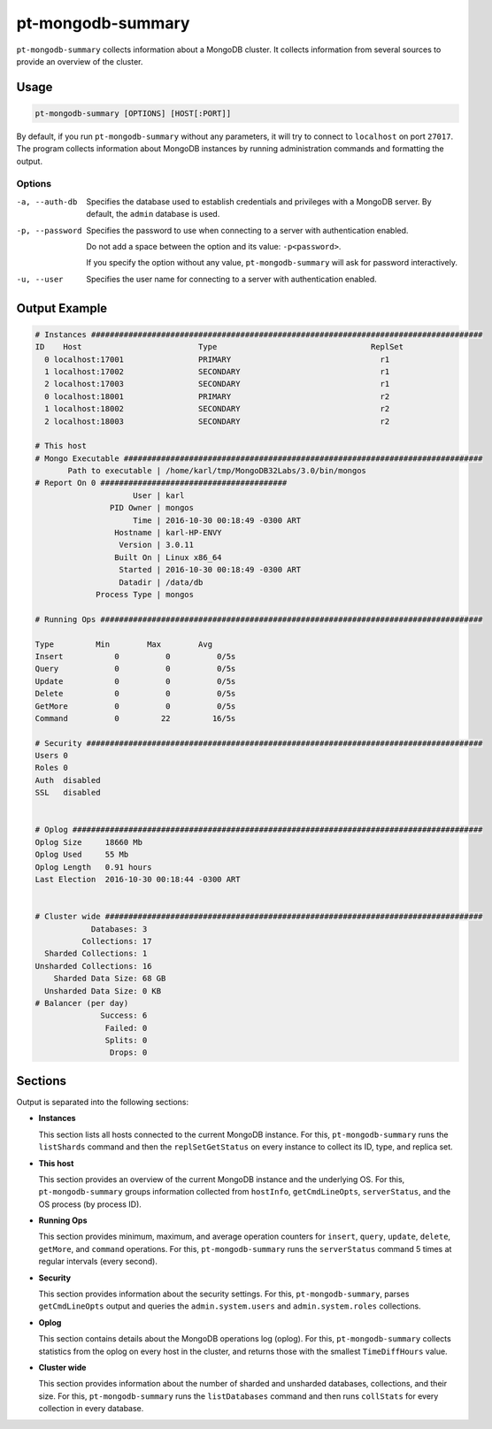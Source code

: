 .. pt-mongodb-summary:

==================
pt-mongodb-summary
==================

``pt-mongodb-summary`` collects information about a MongoDB cluster.
It collects information from several sources
to provide an overview of the cluster.

Usage
=====

.. code-block:: bash

   pt-mongodb-summary [OPTIONS] [HOST[:PORT]]

By default, if you run ``pt-mongodb-summary`` without any parameters,
it will try to connect to ``localhost`` on port ``27017``.
The program collects information about MongoDB instances
by running administration commands and formatting the output.

Options
-------

-a, --auth-db    Specifies the database used to establish credentials
                 and privileges with a MongoDB server.
                 By default, the ``admin`` database is used.

-p, --password	 Specifies the password to use when connecting
                 to a server with authentication enabled.

                 Do not add a space between the option and its value:
                 ``-p<password>``.

                 If you specify the option without any value,
                 ``pt-mongodb-summary`` will ask for password interactively.

-u, --user       Specifies the user name for connecting
                 to a server with authentication enabled.

Output Example
==============

.. code-block:: none

   # Instances ####################################################################################
   ID    Host                         Type                                 ReplSet  
     0 localhost:17001                PRIMARY                                r1 
     1 localhost:17002                SECONDARY                              r1 
     2 localhost:17003                SECONDARY                              r1 
     0 localhost:18001                PRIMARY                                r2 
     1 localhost:18002                SECONDARY                              r2 
     2 localhost:18003                SECONDARY                              r2
   
   # This host
   # Mongo Executable #############################################################################
          Path to executable | /home/karl/tmp/MongoDB32Labs/3.0/bin/mongos
   # Report On 0 ########################################
                        User | karl
                   PID Owner | mongos
                        Time | 2016-10-30 00:18:49 -0300 ART
                    Hostname | karl-HP-ENVY
                     Version | 3.0.11
                    Built On | Linux x86_64
                     Started | 2016-10-30 00:18:49 -0300 ART
                     Datadir | /data/db
                Process Type | mongos
   
   # Running Ops ##################################################################################
   
   Type         Min        Max        Avg
   Insert           0          0          0/5s
   Query            0          0          0/5s
   Update           0          0          0/5s
   Delete           0          0          0/5s
   GetMore          0          0          0/5s
   Command          0         22         16/5s
   
   # Security #####################################################################################
   Users 0
   Roles 0
   Auth  disabled
   SSL   disabled
   
   
   # Oplog ########################################################################################
   Oplog Size     18660 Mb
   Oplog Used     55 Mb
   Oplog Length   0.91 hours
   Last Election  2016-10-30 00:18:44 -0300 ART
   
   
   # Cluster wide #################################################################################
               Databases: 3
             Collections: 17
     Sharded Collections: 1
   Unsharded Collections: 16
       Sharded Data Size: 68 GB
     Unsharded Data Size: 0 KB
   # Balancer (per day)
                 Success: 6
                  Failed: 0
                  Splits: 0
                   Drops: 0

Sections
========

Output is separated into the following sections:

* **Instances**

  This section lists all hosts connected to the current MongoDB instance.
  For this, ``pt-mongodb-summary`` runs the ``listShards`` command
  and then the ``replSetGetStatus`` on every instance
  to collect its ID, type, and replica set.

* **This host**

  This section provides an overview of the current MongoDB instance
  and the underlying OS.
  For this, ``pt-mongodb-summary`` groups information
  collected from ``hostInfo``, ``getCmdLineOpts``, ``serverStatus``,
  and the OS process (by process ID).

* **Running Ops**

  This section provides minimum, maximum, and average operation counters
  for ``insert``, ``query``, ``update``, ``delete``, ``getMore``,
  and ``command`` operations.
  For this, ``pt-mongodb-summary`` runs the ``serverStatus`` command
  5 times at regular intervals (every second).

* **Security**

  This section provides information about the security settings.
  For this, ``pt-mongodb-summary``, parses ``getCmdLineOpts`` output
  and queries the ``admin.system.users``
  and ``admin.system.roles`` collections.

* **Oplog**

  This section contains details about the MongoDB operations log (oplog).
  For this, ``pt-mongodb-summary`` collects statistics
  from the oplog on every host in the cluster,
  and returns those with the smallest ``TimeDiffHours`` value.

* **Cluster wide**

  This section provides information about the number of sharded and
  unsharded databases, collections, and their size.
  For this, ``pt-mongodb-summary`` runs the ``listDatabases`` command
  and then runs ``collStats`` for every collection in every database.

